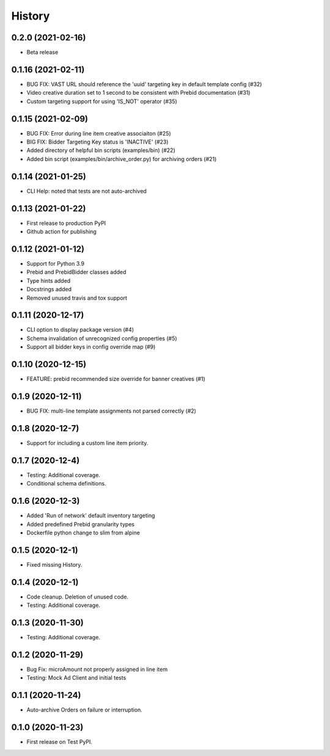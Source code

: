 =======
History
=======

0.2.0 (2021-02-16)
-------------------

* Beta release

0.1.16 (2021-02-11)
-------------------

* BUG FIX: VAST URL should reference the 'uuid' targeting key in default template config (#32)
* Video creative duration set to 1 second to be consistent with Prebid documentation (#31)
* Custom targeting support for using 'IS_NOT' operator (#35)

0.1.15 (2021-02-09)
-------------------

* BUG FIX: Error during line item creative associaiton (#25)
* BIG FIX: Bidder Targeting Key status is 'INACTIVE' (#23)
* Added directory of helpful bin scripts (examples/bin) (#22)
* Added bin script (examples/bin/archive_order.py) for archiving orders (#21)

0.1.14 (2021-01-25)
-------------------

* CLI Help: noted that tests are not auto-archived

0.1.13 (2021-01-22)
-------------------

* First release to production PyPI
* Github action for publishing

0.1.12 (2021-01-12)
-------------------

* Support for Python 3.9
* Prebid and PrebidBidder classes added
* Type hints added
* Docstrings added
* Removed unused travis and tox support

0.1.11 (2020-12-17)
-------------------

* CLI option to display package version (#4)
* Schema invalidation of unrecognized config properties (#5)
* Support all bidder keys in config override map (#9)

0.1.10 (2020-12-15)
-------------------

* FEATURE: prebid recommended size override for banner creatives (#1)

0.1.9 (2020-12-11)
------------------

* BUG FIX: multi-line template assignments not parsed correctly (#2)

0.1.8 (2020-12-7)
------------------

* Support for including a custom line item priority.

0.1.7 (2020-12-4)
------------------

* Testing: Additional coverage.
* Conditional schema definitions.

0.1.6 (2020-12-3)
------------------

* Added 'Run of network' default inventory targeting
* Added predefined Prebid granularity types
* Dockerfile python change to slim from alpine

0.1.5 (2020-12-1)
------------------

* Fixed missing History.

0.1.4 (2020-12-1)
------------------

* Code cleanup. Deletion of unused code.
* Testing: Additional coverage.

0.1.3 (2020-11-30)
------------------

* Testing: Additional coverage.

0.1.2 (2020-11-29)
------------------

* Bug Fix: microAmount not properly assigned in line item
* Testing: Mock Ad Client and initial tests  

0.1.1 (2020-11-24)
------------------

* Auto-archive Orders on failure or interruption.

0.1.0 (2020-11-23)
------------------

* First release on Test PyPI.
